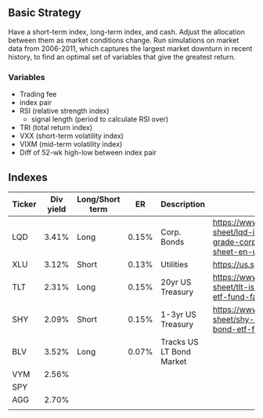 
** Basic Strategy
   Have a short-term index, long-term index, and cash. Adjust the allocation between them as market conditions change. Run simulations on market data from 2006-2011, which captures the largest market downturn in recent history, to find an optimal set of variables that give the greatest return. 
  
*** Variables
    - Trading fee
    - index pair
    - RSI (relative strength index)
      - signal length (period to calculate RSI over)
    - TRI (total return index)
    - VXX (short-term volatility index)
    - VIXM (mid-term volatility index)
    - Diff of 52-wk high-low between index pair

** Indexes
| Ticker | Div yield | Long/Short term |    ER | Description              | Link                                                                                                                             |
|--------+-----------+-----------------+-------+--------------------------+----------------------------------------------------------------------------------------------------------------------------------|
| LQD    |     3.41% | Long            | 0.15% | Corp. Bonds              | https://www.ishares.com/us/literature/fact-sheet/lqd-ishares-iboxx-investment-grade-corporate-bond-etf-fund-fact-sheet-en-us.pdf |
| XLU    |     3.12% | Short           | 0.13% | Utilities                | https://us.spdrs.com/public/XLU_SumPro.pdf                                                                                       |
| TLT    |     2.31% | Long            | 0.15% | 20yr US Treasury         | https://www.ishares.com/us/literature/fact-sheet/tlt-ishares-20-year-treasury-bond-etf-fund-fact-sheet-en-us.pdf                 |
| SHY    |     2.09% | Short           | 0.15% | 1-3yr US Treasury        | https://www.ishares.com/us/literature/fact-sheet/shy-ishares-1-3-year-treasury-bond-etf-fund-fact-sheet-en-us.pdf                |
| BLV    |     3.52% | Long            | 0.07% | Tracks US LT Bond Market |                                                                                                                                  |
| VYM    |     2.56% |                 |       |                          |                                                                                                                                  |
| SPY    |           |                 |       |                          |                                                                                                                                  |
| AGG    |     2.70% |                 |       |                          |                                                                                                                                  |
|        |           |                 |       |                          |                                                                                                                                  |
